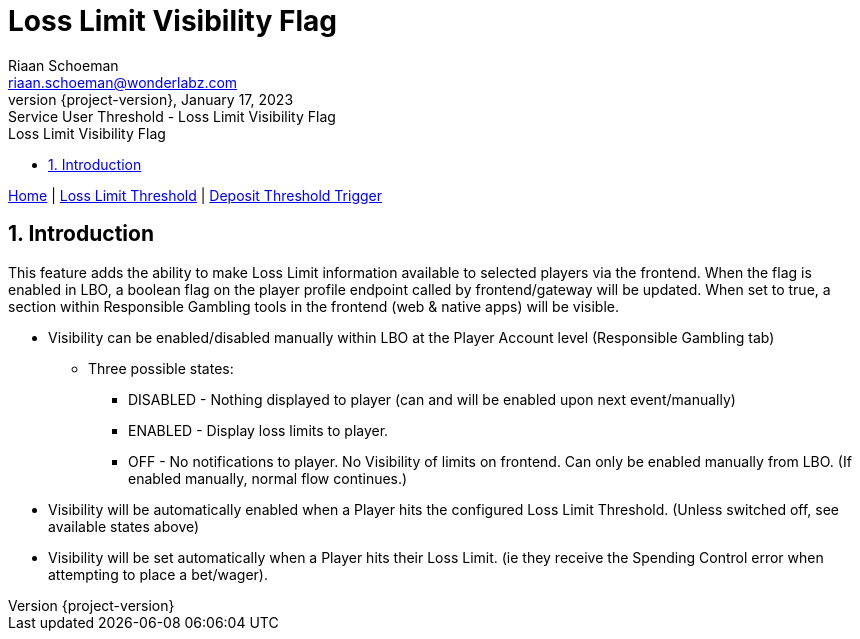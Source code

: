 = Loss Limit Visibility Flag
Riaan Schoeman <riaan.schoeman@wonderlabz.com>
1.0, January 17, 2023: Service User Threshold - Loss Limit Visibility Flag
:sectnums:
:doctype: book
:toc: left
:toclevels: 4
:toc-title: Loss Limit Visibility Flag
:icons: font
:url-quickref: https://docs.asciidoctor.org/asciidoc/latest/syntax-quick-reference/
:revnumber: {project-version}
:example-caption!:
ifndef::imagesdir[:imagesdir: images]
ifndef::sourcedir[:sourcedir: ../../main/java]

[sidebar]
****
xref:index.adoc[Home] |
xref:loss-limit-threshold.adoc[Loss Limit Threshold] |
xref:deposit-threshold-trigger.adoc[Deposit Threshold Trigger]
****

== Introduction

This feature adds the ability to make Loss Limit information available to selected players via the frontend. When the flag is enabled in LBO, a boolean flag on the player profile endpoint called by frontend/gateway will be updated. When set to true, a section within Responsible Gambling tools in the frontend (web & native apps) will be visible.

* Visibility can be enabled/disabled manually within LBO at the Player Account level (Responsible Gambling tab)
** Three possible states:
*** DISABLED - Nothing displayed to player (can and will be enabled upon next event/manually)
*** ENABLED - Display loss limits to player.
*** OFF - No notifications to player. No Visibility of limits on frontend. Can only be enabled manually from LBO. (If enabled manually, normal flow continues.)
* Visibility will be automatically enabled when a Player hits the configured Loss Limit Threshold. (Unless switched off, see available states above)
* Visibility will be set automatically when a Player hits their Loss Limit. (ie they receive the Spending Control error when attempting to place a bet/wager).





